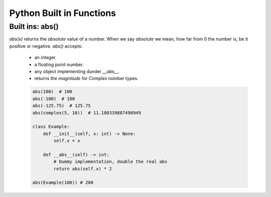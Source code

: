 Python Built in Functions
==========================

Built ins: abs()
-----------------

`abs(x)` returns the `absolute` value of a number.  When we say `absolute` we mean,
how far from 0 the number is, be it positive or negative.  `abs()` accepts:

    * an integer.
    * a floating point number.
    * any object implementing dunder `__abs__`.
    * returns the `magnitude` for `Complex` number types.

    .. code-block:: python

        abs(100)  # 100
        abs(-100)  # 100
        abs(-125.75)  # 125.75
        abs(complex(5, 10))  # 11.180339887498949

        class Example:
            def __init__(self, x: int) -> None:
                self.x = x

            def __abs__(self) -> int:
                # Dummy implementation, double the real abs
                return abs(self.x) * 2

        abs(Example(100)) # 200